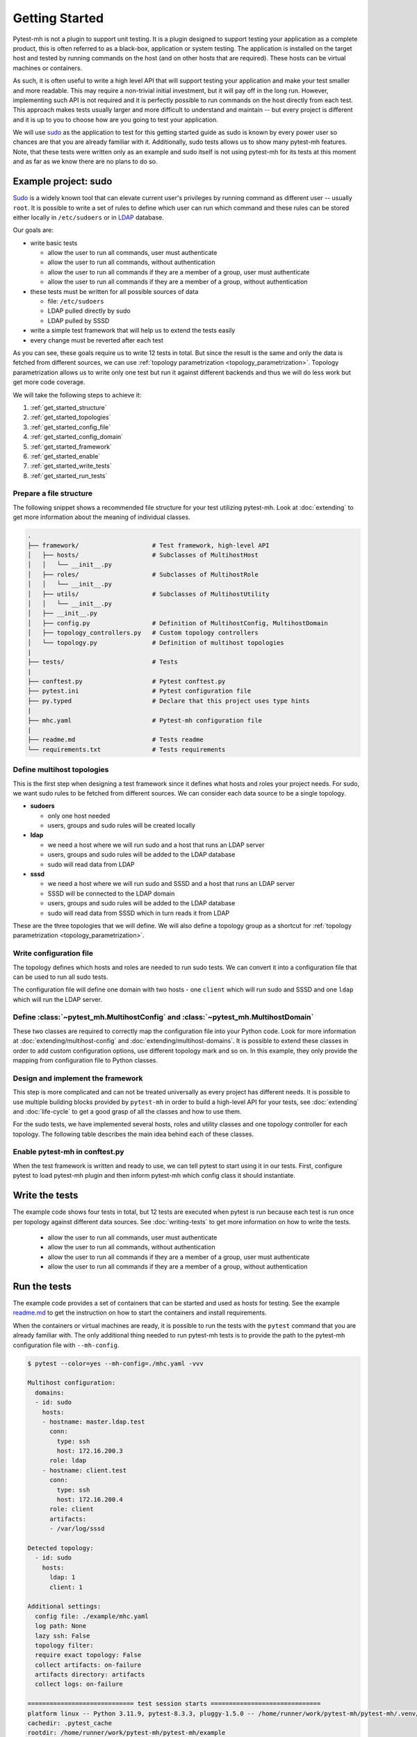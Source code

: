 Getting Started
###############

Pytest-mh is not a plugin to support unit testing. It is a plugin designed to
support testing your application as a complete product, this is often referred
to as a black-box, application or system testing. The application is installed
on the target host and tested by running commands on the host (and on other
hosts that are required). These hosts can be virtual machines or containers.

.. seealso::

    SSH, podman and docker may be used to execute commands on the remote hosts. See
    :doc:`running-commands` for more information.

As such, it is often useful to write a high level API that will support testing
your application and make your test smaller and more readable. This may require
a non-trivial initial investment, but it will pay off in the long run. However,
implementing such API is not required and it is perfectly possible to run
commands on the host directly from each test. This approach makes tests usually
larger and more difficult to understand and maintain -- but every project is
different and it is up to you to choose how are you going to test your
application.

.. seealso::

    Pytest-mh provides several building blocks to help you design your test
    framework. See :doc:`extending`. **It would be good to open this document
    and read it side by side.**

We will use `sudo <https://www.sudo.ws/>`__ as the application to test for this
getting started guide as sudo is known by every power user so chances are that
you are already familiar with it. Additionally, sudo tests allows us to show
many pytest-mh features. Note, that these tests were written only as an example
and sudo itself is not using pytest-mh for its tests at this moment and as far
as we know there are no plans to do so.

.. seealso::

    The example code can be found in the `example
    <https://github.com/next-actions/pytest-mh/tree/master/example>`__ folder of
    the git repository.

Example project: sudo
=====================

`Sudo <https://www.sudo.ws/>`__ is a widely known tool that can elevate current
user's privileges by running command as different user -- usually ``root``. It
is possible to write a set of rules to define which user can run which command
and these rules can be stored either locally in ``/etc/sudoers`` or in `LDAP
<https://en.wikipedia.org/wiki/Lightweight_Directory_Access_Protocol>`__
database.

Our goals are:

* write basic tests

  * allow the user to run all commands, user must authenticate
  * allow the user to run all commands, without authentication
  * allow the user to run all commands if they are a member of a group, user
    must authenticate
  * allow the user to run all commands if they are a member of a group, without
    authentication

* these tests must be written for all possible sources of data

  * file: ``/etc/sudoers``
  * LDAP pulled directly by sudo
  * LDAP pulled by SSSD

* write a simple test framework that will help us to extend the tests easily
* every change must be reverted after each test

As you can see, these goals require us to write 12 tests in total. But since the
result is the same and only the data is fetched from different sources, we can
use :ref:`topology parametrization <topology_parametrization>`. Topology
parametrization allows us to write only one test but run it against
different backends and thus we will do less work but get more code coverage.

We will take the following steps to achieve it:

#. :ref:`get_started_structure`
#. :ref:`get_started_topologies`
#. :ref:`get_started_config_file`
#. :ref:`get_started_config_domain`
#. :ref:`get_started_framework`
#. :ref:`get_started_enable`
#. :ref:`get_started_write_tests`
#. :ref:`get_started_run_tests`

.. _get_started_structure:

Prepare a file structure
------------------------

The following snippet shows a recommended file structure for your test utilizing
pytest-mh. Look at :doc:`extending` to get more information about the meaning of
individual classes.

.. code-block:: text

    .
    ├── framework/                    # Test framework, high-level API
    │   ├── hosts/                    # Subclasses of MultihostHost
    │   │   └── __init__.py
    │   ├── roles/                    # Subclasses of MultihostRole
    │   │   └── __init__.py
    │   ├── utils/                    # Subclasses of MultihostUtility
    │   │   └── __init__.py
    │   ├── __init__.py
    │   ├── config.py                 # Definition of MultihostConfig, MultihostDomain
    │   ├── topology_controllers.py   # Custom topology controllers
    │   └── topology.py               # Definition of multihost topologies
    |
    ├── tests/                        # Tests
    |
    ├── conftest.py                   # Pytest conftest.py
    ├── pytest.ini                    # Pytest configuration file
    ├── py.typed                      # Declare that this project uses type hints
    |
    ├── mhc.yaml                      # Pytest-mh configuration file
    |
    ├── readme.md                     # Tests readme
    └── requirements.txt              # Tests requirements

.. _get_started_topologies:

Define multihost topologies
---------------------------

This is the first step when designing a test framework since it defines what
hosts and roles your project needs. For sudo, we want sudo rules to be fetched
from different sources. We can consider each data source to be a single
topology.

* **sudoers**

  * only one host needed
  * users, groups and sudo rules will be created locally

* **ldap**

  * we need a host where we will run sudo and a host that runs an LDAP server
  * users, groups and sudo rules will be added to the LDAP database
  * sudo will read data from LDAP

* **sssd**

  * we need a host where we will run sudo and SSSD and a host that runs an LDAP server
  * SSSD will be connected to the LDAP domain
  * users, groups and sudo rules will be added to the LDAP database
  * sudo will read data from SSSD which in turn reads it from LDAP

These are the three topologies that we will define. We will also define a
topology group as a shortcut for :ref:`topology parametrization
<topology_parametrization>`.

.. dropdown:: See the code
    :color: primary
    :icon: code

    .. tab-set::

        .. tab-item:: ./framework/topology.py

            .. literalinclude:: ../../example/framework/topology.py
                :language: python

.. _get_started_config_file:

Write configuration file
------------------------

The topology defines which hosts and roles are needed to run sudo tests. We can
convert it into a configuration file that can be used to run all sudo tests.

The configuration file will define one domain with two hosts - one ``client``
which will run sudo and SSSD and one ``ldap`` which will run the LDAP server.

.. seealso::

    The full format of the configuration file can be found at :doc:`mhc-yaml`.

.. dropdown:: See the code
    :color: primary
    :icon: code

    .. tab-set::

        .. tab-item:: ./mhc.yml

            .. literalinclude:: ../../example/mhc.yaml
                :language: yaml

.. _get_started_config_domain:

Define :class:`~pytest_mh.MultihostConfig` and :class:`~pytest_mh.MultihostDomain`
----------------------------------------------------------------------------------

These two classes are required to correctly map the configuration file into your
Python code. Look for more information at :doc:`extending/multihost-config` and
:doc:`extending/multihost-domains`. It is possible to extend these classes in
order to add custom configuration options, use different topology mark and so
on. In this example, they only provide the mapping from configuration file to
Python classes.

.. dropdown:: See the code
    :color: primary
    :icon: code

    .. tab-set::

        .. tab-item:: ./framework/config.py

            .. literalinclude:: ../../example/framework/config.py
                :language: python

.. _get_started_framework:

Design and implement the framework
----------------------------------

This step is more complicated and can not be treated universally as every
project has different needs. It is possible to use multiple building blocks
provided by ``pytest-mh`` in order to build a high-level API for your tests, see
:doc:`extending` and :doc:`life-cycle` to get a good grasp of all the classes
and how to use them.

For the sudo tests, we have implemented several hosts, roles and utility classes
and one topology controller for each topology. The following table describes the
main idea behind each of these classes.

.. dropdown:: See the table
    :color: primary
    :icon: code

        .. list-table::
            :header-rows: 1

            * - Class name/Subclass of
              - Description

            * - | ``ClientHost``
                | :class:`~pytest_mh.MultihostBackupHost`
              - * Implements backup and restore methods for the client.

            * - | ``LDAPHost``
                | :class:`~pytest_mh.MultihostBackupHost`
              - * Implements backup and restore methods for the LDAP server.
                * Opens and maintains connection to the LDAP server using
                  python-ldap library.

            * - | ``SudoersTopologyController``
                | :class:`~pytest_mh.BackupTopologyController`
              - * Configures environment for the sudoers topology
                * Sets expected content of ``/etc/nsswitch.conf``
                * Creates backup of this setup and automatically restores its
                  state when a test is finished

            * - | ``LDAPTopologyController``
                | :class:`~pytest_mh.BackupTopologyController`
              - * Configures environment for the LDAP topology
                * Sets expected content of ``/etc/nsswitch.conf``
                * Configures SSSD for identity and authentication
                * Configures ``/etc/ldap.conf`` that is read by sudo
                * Creates backup of this setup and automatically restores its
                  state when a test is finished

            * - | ``SSSDTopologyController``
                | :class:`~pytest_mh.BackupTopologyController`
              - * Configures environment for the SSSD topology
                * Sets expected content of ``/etc/nsswitch.conf``
                * Configures SSSD for identity, authentication and sudo rules
                * Creates backup of this setup and automatically restores its
                  state when a test is finished

            * - | ``Client``
                | :class:`~pytest_mh.MultihostRole`
              - * Implements ``GenericProvider`` which defines interface for
                  managing users, groups and sudoers.
                * The implementation uses local files to store the content.

            * - | ``LDAP``
                | :class:`~pytest_mh.MultihostRole`
              - * Implements ``GenericProvider`` which defines interface for
                  managing users, groups and sudoers.
                * The implementation uses LDAP to store the content.

            * - | ``LocalUsersUtils``
                | :class:`~pytest_mh.MultihostUtility`
              - * Provides shareable implementation of local users and groups
                  management.
                * Every user and group added during testing is automatically
                  removed.

            * - | ``SUDOUtils``
                | :class:`~pytest_mh.MultihostUtility`
              - * Implements methods to execute sudo and assert the result

.. seealso::

    Look at the `example code
    <https://github.com/next-actions/pytest-mh/tree/master/example>`__ to see
    how this was implemented.

.. _get_started_enable:

Enable pytest-mh in conftest.py
-------------------------------

When the test framework is written and ready to use, we can tell pytest to
start using it in our tests. First, configure pytest to load pytest-mh plugin and
then inform pytest-mh which config class it should instantiate.

.. dropdown:: See the code
    :color: primary
    :icon: code

    .. tab-set::

        .. tab-item:: ./conftest.py

            .. literalinclude:: ../../example/conftest.py
                :language: python

.. _get_started_write_tests:

Write the tests
===============

The example code shows four tests in total, but 12 tests are executed when
pytest is run because each test is run once per topology against different data
sources. See :doc:`writing-tests` to get more information on how to write
the tests.

  * allow the user to run all commands, user must authenticate
  * allow the user to run all commands, without authentication
  * allow the user to run all commands if they are a member of a group, user
    must authenticate
  * allow the user to run all commands if they are a member of a group, without
    authentication

.. dropdown:: See the code
    :color: primary
    :icon: code

    .. tab-set::

        .. tab-item:: ./tests/test_user.py

            .. literalinclude:: ../../example/tests/test_user.py
                :language: python

        .. tab-item:: ./tests/test_group.py

            .. literalinclude:: ../../example/tests/test_group.py
                :language: python

.. _get_started_run_tests:

Run the tests
=============
The example code provides a set of containers that can be started and used as
hosts for testing. See the example `readme.md
<https://github.com/next-actions/pytest-mh/tree/master/example/readme.md>`__ to
get the instruction on how to start the containers and install requirements.

When the containers or virtual machines are ready, it is possible to run the
tests with the ``pytest`` command that you are already familiar with. The only
additional thing needed to run pytest-mh tests is to provide the path to the
pytest-mh configuration file with ``--mh-config``.

.. code-block:: text

    $ pytest --color=yes --mh-config=./mhc.yaml -vvv

    Multihost configuration:
      domains:
      - id: sudo
        hosts:
        - hostname: master.ldap.test
          conn:
            type: ssh
            host: 172.16.200.3
          role: ldap
        - hostname: client.test
          conn:
            type: ssh
            host: 172.16.200.4
          role: client
          artifacts:
          - /var/log/sssd

    Detected topology:
      - id: sudo
        hosts:
          ldap: 1
          client: 1

    Additional settings:
      config file: ./example/mhc.yaml
      log path: None
      lazy ssh: False
      topology filter:
      require exact topology: False
      collect artifacts: on-failure
      artifacts directory: artifacts
      collect logs: on-failure

    ============================= test session starts ==============================
    platform linux -- Python 3.11.9, pytest-8.3.3, pluggy-1.5.0 -- /home/runner/work/pytest-mh/pytest-mh/.venv/bin/python3
    cachedir: .pytest_cache
    rootdir: /home/runner/work/pytest-mh/pytest-mh/example
    configfile: pytest.ini
    collecting ...

    Selected tests will use the following hosts:
      client: client.test
      ldap: master.ldap.test

    collected 12 items

    example/tests/test_group.py::test_group__passwd (ldap) PASSED            [  8%]
    example/tests/test_group.py::test_group__nopasswd (ldap) PASSED          [ 16%]
    example/tests/test_user.py::test_user__passwd (ldap) PASSED              [ 25%]
    example/tests/test_user.py::test_user__nopasswd (ldap) PASSED            [ 33%]
    example/tests/test_group.py::test_group__passwd (sssd) PASSED            [ 41%]
    example/tests/test_group.py::test_group__nopasswd (sssd) PASSED          [ 50%]
    example/tests/test_user.py::test_user__passwd (sssd) PASSED              [ 58%]
    example/tests/test_user.py::test_user__nopasswd (sssd) PASSED            [ 66%]
    example/tests/test_group.py::test_group__passwd (sudoers) PASSED         [ 75%]
    example/tests/test_group.py::test_group__nopasswd (sudoers) PASSED       [ 83%]
    example/tests/test_user.py::test_user__passwd (sudoers) PASSED           [ 91%]
    example/tests/test_user.py::test_user__nopasswd (sudoers) PASSED         [100%]

    ============================= 12 passed in 24.80s ==============================

